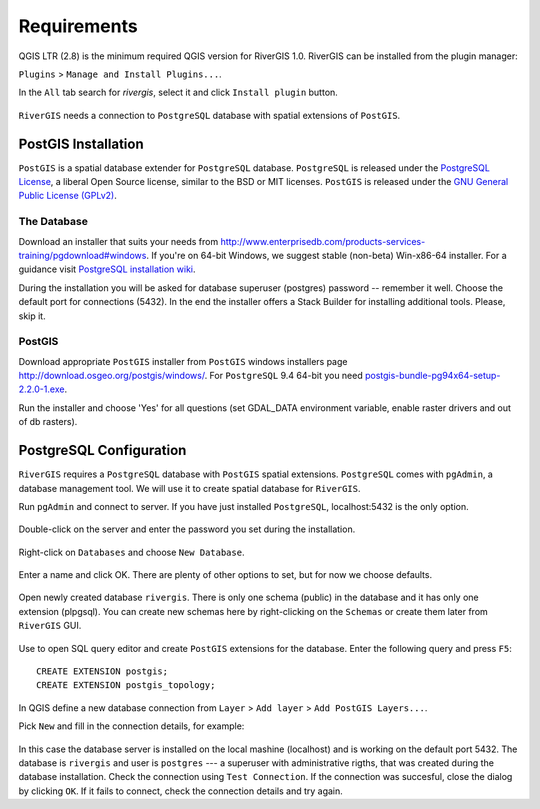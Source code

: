 .. _requirements:

------------
Requirements
------------
QGIS LTR (2.8) is the minimum required QGIS version for RiverGIS 1.0.
RiverGIS can be installed from the plugin manager:

``Plugins`` > ``Manage and Install Plugins...``.

In the ``All`` tab search for *rivergis*, select it and click ``Install plugin`` button.

.. figure:: img/plugin_manager.png
   :align: center

``RiverGIS`` needs a connection to ``PostgreSQL`` database with spatial extensions of ``PostGIS``.


PostGIS Installation
====================
``PostGIS`` is a spatial database extender for ``PostgreSQL`` database. ``PostgreSQL`` is released under the `PostgreSQL License <http://www.opensource.org/licenses/postgresql>`_, a liberal Open Source license, similar to the BSD or MIT licenses. ``PostGIS`` is released under the `GNU General Public License (GPLv2) <http://www.gnu.org/copyleft/gpl.html>`_.


The Database
------------
Download an installer that suits your needs from http://www.enterprisedb.com/products-services-training/pgdownload#windows. If you're on 64-bit Windows, we suggest stable (non-beta) Win-x86-64 installer. For a guidance visit `PostgreSQL installation wiki <https://wiki.postgresql.org/wiki/Running_%26_Installing_PostgreSQL_On_Native_Windows>`_.

During the installation you will be asked for database superuser (postgres) password -- remember it well. Choose the default port for connections (5432). In the end the installer offers a Stack Builder for installing additional tools. Please, skip it.

.. figure:: img/postgre_stackbuilder.png
   :align: center


PostGIS
-------

Download appropriate ``PostGIS`` installer from ``PostGIS`` windows installers page http://download.osgeo.org/postgis/windows/. For ``PostgreSQL`` 9.4 64-bit you need `postgis-bundle-pg94x64-setup-2.2.0-1.exe <http://download.osgeo.org/postgis/windows/pg94/postgis-bundle-pg94x64-setup-2.2.0-1.exe>`_.

Run the installer and choose 'Yes' for all questions (set GDAL_DATA environment variable, enable raster drivers and out of db rasters).


PostgreSQL Configuration
========================

``RiverGIS`` requires a ``PostgreSQL`` database with ``PostGIS`` spatial extensions. ``PostgreSQL`` comes with ``pgAdmin``, a database management tool. We will use it to create spatial database for ``RiverGIS``.

Run ``pgAdmin`` and connect to server. If you have just installed ``PostgreSQL``, localhost:5432 is the only option.

.. figure:: img/pgadmin01.png
   :align: center

Double-click on the server and enter the password you set during the installation.

.. figure:: img/pgadmin02.png
   :align: center

Right-click on ``Databases`` and choose ``New Database``.

.. figure:: img/pgadmin03.png
   :align: center

Enter a name and click OK. There are plenty of other options to set, but for now we choose defaults.

.. figure:: img/pgadmin04.png
   :align: center

Open newly created database ``rivergis``. There is only one schema (public) in the database and it has only one extension (plpgsql). You can create new schemas here by right-clicking on the ``Schemas`` or create them later from ``RiverGIS`` GUI.

.. figure:: img/pgadmin05.png
   :align: center

Use |sqlbutton| to open SQL query editor and create ``PostGIS`` extensions for the database. Enter the following query and press ``F5``::

  CREATE EXTENSION postgis;
  CREATE EXTENSION postgis_topology;

.. |sqlbutton| image:: img/pgadmin06.png

.. figure:: img/pgadmin07.png
   :align: center


In QGIS define a new database connection from ``Layer`` > ``Add layer`` > ``Add PostGIS Layers...``.

Pick ``New`` and fill in the connection details, for example:

.. figure:: img/create_pg_connection.png
   :align: center

In this case the database server is installed on the local mashine (localhost) and is working on the default port 5432. The database is ``rivergis`` and user is ``postgres`` --- a superuser with administrative rigths, that was created during the database installation. Check the connection using ``Test Connection``. If the connection was succesful, close the dialog by clicking ``OK``. If it fails to connect, check the connection details and try again.


